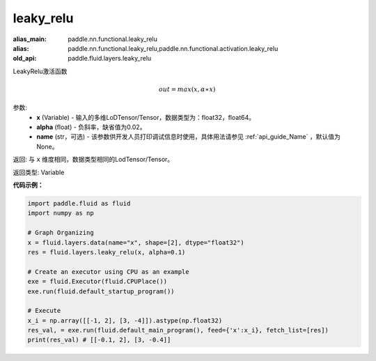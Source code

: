 .. _cn_api_fluid_layers_leaky_relu:

leaky_relu
-------------------------------

.. py:function:: paddle.fluid.layers.leaky_relu(x, alpha=0.02, name=None)

:alias_main: paddle.nn.functional.leaky_relu
:alias: paddle.nn.functional.leaky_relu,paddle.nn.functional.activation.leaky_relu
:old_api: paddle.fluid.layers.leaky_relu



LeakyRelu激活函数

.. math::   out=max(x,α∗x)

参数:
    - **x** (Variable) - 输入的多维LoDTensor/Tensor，数据类型为：float32，float64。
    - **alpha** (float) - 负斜率，缺省值为0.02。
    - **name** (str，可选) - 该参数供开发人员打印调试信息时使用，具体用法请参见 :ref:`api_guide_Name` ，默认值为None。

返回: 与 ``x`` 维度相同，数据类型相同的LodTensor/Tensor。

返回类型: Variable

**代码示例：**

.. code-block:: python

    import paddle.fluid as fluid
    import numpy as np

    # Graph Organizing
    x = fluid.layers.data(name="x", shape=[2], dtype="float32")
    res = fluid.layers.leaky_relu(x, alpha=0.1)

    # Create an executor using CPU as an example
    exe = fluid.Executor(fluid.CPUPlace())
    exe.run(fluid.default_startup_program())

    # Execute
    x_i = np.array([[-1, 2], [3, -4]]).astype(np.float32)
    res_val, = exe.run(fluid.default_main_program(), feed={'x':x_i}, fetch_list=[res])
    print(res_val) # [[-0.1, 2], [3, -0.4]]


